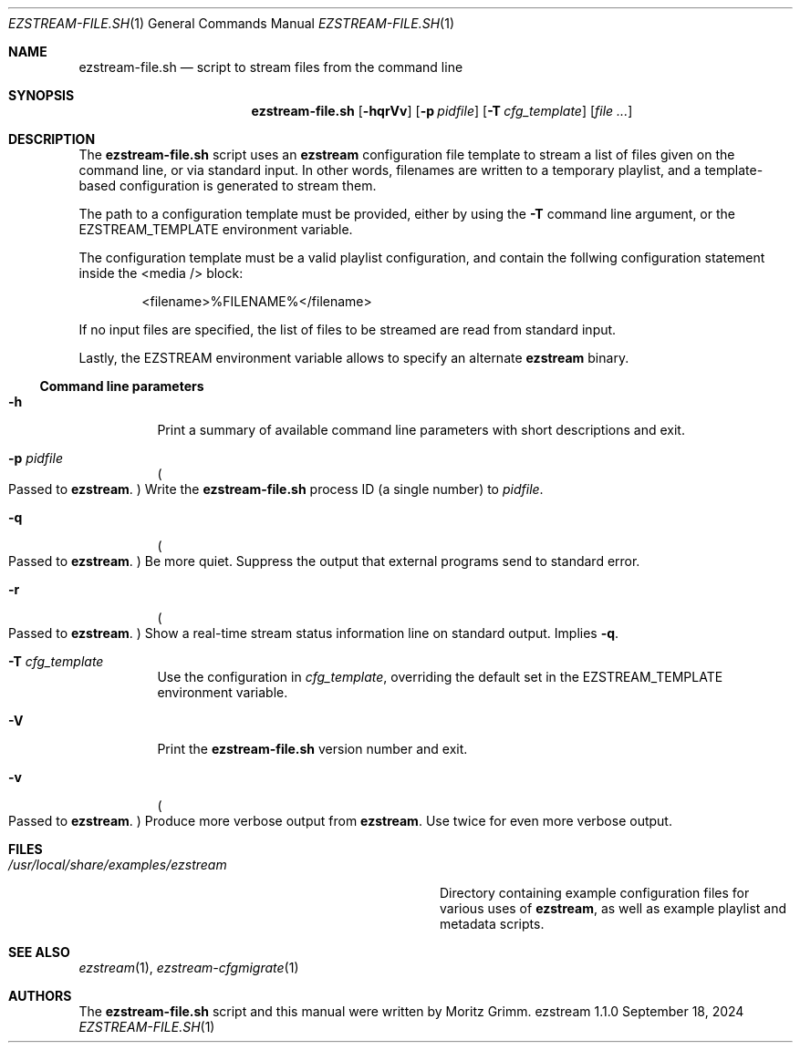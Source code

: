 .\" Copyright (c) 2009, 2015 Moritz Grimm <mgrimm@mrsserver.net>
.\"
.\" Permission to use, copy, modify, and distribute this software for any
.\" purpose with or without fee is hereby granted, provided that the above
.\" copyright notice and this permission notice appear in all copies.
.\"
.\" THE SOFTWARE IS PROVIDED "AS IS" AND THE AUTHOR DISCLAIMS ALL WARRANTIES
.\" WITH REGARD TO THIS SOFTWARE INCLUDING ALL IMPLIED WARRANTIES OF
.\" MERCHANTABILITY AND FITNESS. IN NO EVENT SHALL THE AUTHOR BE LIABLE FOR
.\" ANY SPECIAL, DIRECT, INDIRECT, OR CONSEQUENTIAL DAMAGES OR ANY DAMAGES
.\" WHATSOEVER RESULTING FROM LOSS OF USE, DATA OR PROFITS, WHETHER IN AN
.\" ACTION OF CONTRACT, NEGLIGENCE OR OTHER TORTIOUS ACTION, ARISING OUT OF
.\" OR IN CONNECTION WITH THE USE OR PERFORMANCE OF THIS SOFTWARE.
.\"
.Dd September 18, 2024
.Dt EZSTREAM-FILE.SH 1
.Os ezstream 1.1.0
.Sh NAME
.Nm ezstream-file.sh
.Nd script to stream files from the command line
.Sh SYNOPSIS
.Nm
.Bk -words
.Op Fl hqrVv
.Op Fl p Ar pidfile
.Op Fl T Ar cfg_template
.Op Ar
.Ek
.Sh DESCRIPTION
The
.Nm
script uses an
.Nm ezstream
configuration file template to stream a list of files given on the command
line, or via standard input.
In other words, filenames are written to a temporary playlist, and a
template-based configuration is generated to stream them.
.Pp
The path to a configuration template must be provided, either by using the
.Fl T
command line argument, or the
.Dv EZSTREAM_TEMPLATE
environment variable.
.Pp
The configuration template must be a valid playlist configuration, and contain
the follwing configuration statement inside the \&<media\ /\&> block:
.Bd -literal -offset indent
\&<filename\&>%FILENAME%\&</filename\&>
.Ed
.Pp
If no input files are specified, the list of files to be streamed are read
from standard input.
.Pp
Lastly, the
.Dv EZSTREAM
environment variable allows to specify an alternate
.Nm ezstream
binary.
.Ss Command line parameters
.Bl -tag -width Ds
.It Fl h
Print a summary of available command line parameters with short descriptions
and exit.
.It Fl p Ar pidfile
.Po
Passed to
.Nm ezstream .
.Pc
Write the
.Nm
process ID
.Pq a single number
to
.Ar pidfile .
.It Fl q
.Po
Passed to
.Nm ezstream .
.Pc
Be more quiet.
Suppress the output that external programs send to standard error.
.It Fl r
.Po
Passed to
.Nm ezstream .
.Pc
Show a real-time stream status information line on standard output.
Implies
.Fl q .
.It Fl T Ar cfg_template
Use the configuration in
.Ar cfg_template ,
overriding the default set in the
.Dv EZSTREAM_TEMPLATE
environment variable.
.It Fl V
Print the
.Nm
version number and exit.
.It Fl v
.Po
Passed to
.Nm ezstream .
.Pc
Produce more verbose output from
.Nm ezstream .
Use twice for even more verbose output.
.El
.Sh FILES
.Bl -tag -width "/usr/local/share/examples/ezstream" -compact
.It Pa /usr/local/share/examples/ezstream
Directory containing example configuration files for various uses of
.Nm ezstream ,
as well as example playlist and metadata scripts.
.El
.Sh SEE ALSO
.Xr ezstream 1 ,
.Xr ezstream-cfgmigrate 1
.Sh AUTHORS
.An -nosplit
The
.Nm
script and this manual were written by
.An Moritz Grimm .

